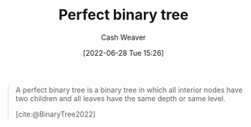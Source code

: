 :PROPERTIES:
:ID:       de6bcd91-4a80-4ea9-b939-eb7f57077f63
:END:
#+title: Perfect binary tree
#+author: Cash Weaver
#+date: [2022-06-28 Tue 15:26]
#+filetags: :concept:

#+begin_quote
A perfect binary tree is a binary tree in which all interior nodes have two children and all leaves have the same depth or same level.

[cite:@BinaryTree2022]
#+end_quote

#+attr_html: :alt Perfect binary tree
[[file:perfect-binary-tree.png]]
#+print_bibliography:
* Anki :noexport:
:PROPERTIES:
:ANKI_DECK: Default
:END:

** [[id:de6bcd91-4a80-4ea9-b939-eb7f57077f63][Perfect binary tree]]
:PROPERTIES:
:ANKI_NOTE_TYPE: Definition
:ANKI_NOTE_ID: 1656857232431
:END:
*** Context
Computer science
*** Definition
A [[id:323bf406-41e6-4e5f-9be6-689e1055b118][Binary tree]] in which (1) all interior nodes have 2 children and (2) all leaves have the same depth.
*** Extra
[[file:perfect-binary-tree.png]]
*** Source
[cite:@BinaryTree2022]
** [[id:de6bcd91-4a80-4ea9-b939-eb7f57077f63][Perfect binary tree]]
:PROPERTIES:
:ANKI_NOTE_TYPE: ImageOf
:ANKI_NOTE_ID: 1656857233083
:END:
*** Image
[[file:perfect-binary-tree.png]]
*** Extra
*** Source
[cite:@BinaryTree2022]


